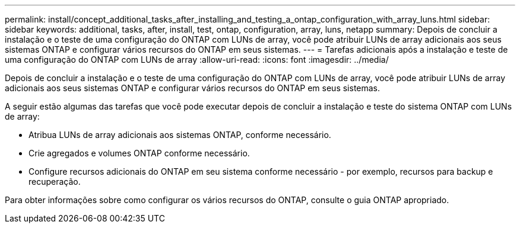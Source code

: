 ---
permalink: install/concept_additional_tasks_after_installing_and_testing_a_ontap_configuration_with_array_luns.html 
sidebar: sidebar 
keywords: additional, tasks, after, install, test, ontap, configuration, array, luns, netapp 
summary: Depois de concluir a instalação e o teste de uma configuração do ONTAP com LUNs de array, você pode atribuir LUNs de array adicionais aos seus sistemas ONTAP e configurar vários recursos do ONTAP em seus sistemas. 
---
= Tarefas adicionais após a instalação e teste de uma configuração do ONTAP com LUNs de array
:allow-uri-read: 
:icons: font
:imagesdir: ../media/


[role="lead"]
Depois de concluir a instalação e o teste de uma configuração do ONTAP com LUNs de array, você pode atribuir LUNs de array adicionais aos seus sistemas ONTAP e configurar vários recursos do ONTAP em seus sistemas.

A seguir estão algumas das tarefas que você pode executar depois de concluir a instalação e teste do sistema ONTAP com LUNs de array:

* Atribua LUNs de array adicionais aos sistemas ONTAP, conforme necessário.
* Crie agregados e volumes ONTAP conforme necessário.
* Configure recursos adicionais do ONTAP em seu sistema conforme necessário - por exemplo, recursos para backup e recuperação.


Para obter informações sobre como configurar os vários recursos do ONTAP, consulte o guia ONTAP apropriado.

